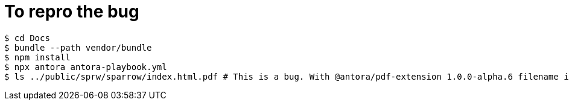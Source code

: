 = To repro the bug
:source-highlighter: rouge

[source,shell]
----
$ cd Docs
$ bundle --path vendor/bundle
$ npm install
$ npx antora antora-playbook.yml
$ ls ../public/sprw/sparrow/index.html.pdf # This is a bug. With @antora/pdf-extension 1.0.0-alpha.6 filename is ../public/sprw/sparrow.pdf
----
